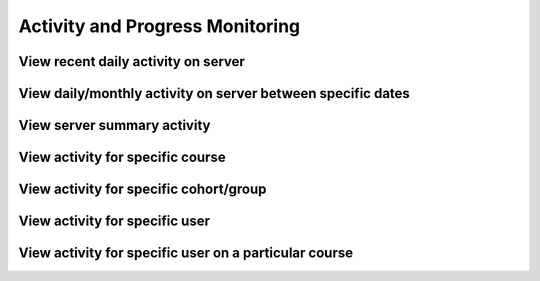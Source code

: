 Activity and Progress Monitoring
====================================


View recent daily activity on server
------------------------------------


View daily/monthly activity on server between specific dates
-------------------------------------------------------------


View server summary activity
---------------------------------


View activity for specific course
-------------------------------------


View activity for specific cohort/group
-------------------------------------------


View activity for specific user
--------------------------------


View activity for specific user on a particular course
--------------------------------------------------------
 